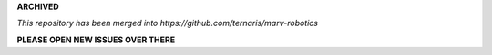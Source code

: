 **ARCHIVED**

*This repository has been merged into https://github.com/ternaris/marv-robotics*

**PLEASE OPEN NEW ISSUES OVER THERE**
